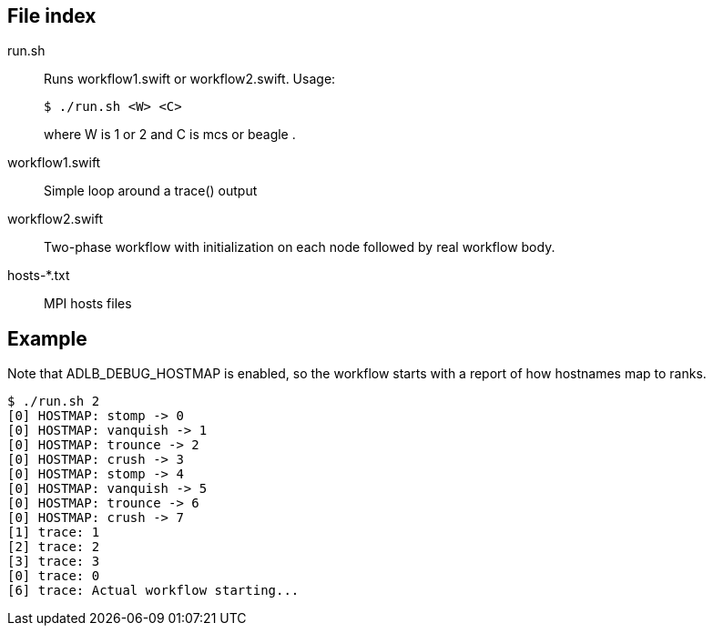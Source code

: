 
== File index

run.sh::
Runs workflow1.swift or workflow2.swift.  Usage:
+
----
$ ./run.sh <W> <C>
----
+
where W is 1 or 2 and C is mcs or beagle .

workflow1.swift::
Simple loop around a trace() output

workflow2.swift::
Two-phase workflow with initialization on each node followed by real workflow body.

hosts-*.txt::
MPI hosts files

== Example

Note that ADLB_DEBUG_HOSTMAP is enabled, so the workflow starts with a report of how hostnames map to ranks.

----
$ ./run.sh 2
[0] HOSTMAP: stomp -> 0
[0] HOSTMAP: vanquish -> 1
[0] HOSTMAP: trounce -> 2
[0] HOSTMAP: crush -> 3
[0] HOSTMAP: stomp -> 4
[0] HOSTMAP: vanquish -> 5
[0] HOSTMAP: trounce -> 6
[0] HOSTMAP: crush -> 7
[1] trace: 1
[2] trace: 2
[3] trace: 3
[0] trace: 0
[6] trace: Actual workflow starting...
----
